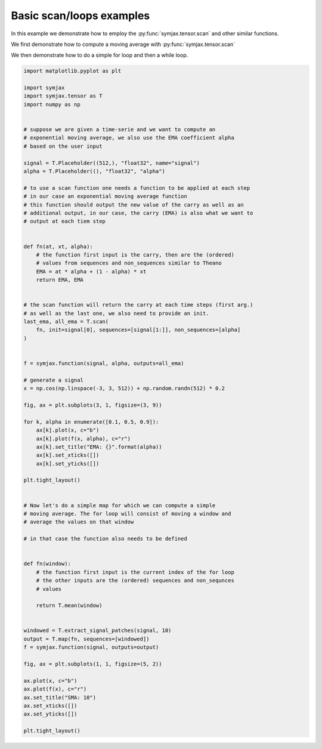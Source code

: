 .. only:: html

    .. note::
        :class: sphx-glr-download-link-note

        Click :ref:`here <sphx_glr_download_auto_examples_plot_loops.py>`     to download the full example code
    .. rst-class:: sphx-glr-example-title

    .. _sphx_glr_auto_examples_plot_loops.py:


Basic scan/loops examples
=========================

In this example we demonstrate how to employ the :py:func:`symjax.tensor.scan`
and other similar functions.

We first demonstrate how to compute a moving average with
:py:func:`symjax.tensor.scan`

We then demonstrate how to do a simple for loop and then a while loop.



.. rst-class:: sphx-glr-horizontal


    *

      .. image:: /auto_examples/images/sphx_glr_plot_loops_001.svg
          :alt: EMA: 0.1, EMA: 0.5, EMA: 0.9
          :class: sphx-glr-multi-img

    *

      .. image:: /auto_examples/images/sphx_glr_plot_loops_002.svg
          :alt: SMA: 10
          :class: sphx-glr-multi-img






.. code-block:: default


    import matplotlib.pyplot as plt

    import symjax
    import symjax.tensor as T
    import numpy as np


    # suppose we are given a time-serie and we want to compute an
    # exponential moving average, we also use the EMA coefficient alpha
    # based on the user input

    signal = T.Placeholder((512,), "float32", name="signal")
    alpha = T.Placeholder((), "float32", "alpha")

    # to use a scan function one needs a function to be applied at each step
    # in our case an exponential moving average function
    # this function should output the new value of the carry as well as an
    # additional output, in our case, the carry (EMA) is also what we want to
    # output at each tiem step


    def fn(at, xt, alpha):
        # the function first input is the carry, then are the (ordered)
        # values from sequences and non_sequences similar to Theano
        EMA = at * alpha + (1 - alpha) * xt
        return EMA, EMA


    # the scan function will return the carry at each time steps (first arg.)
    # as well as the last one, we also need to provide an init.
    last_ema, all_ema = T.scan(
        fn, init=signal[0], sequences=[signal[1:]], non_sequences=[alpha]
    )


    f = symjax.function(signal, alpha, outputs=all_ema)

    # generate a signal
    x = np.cos(np.linspace(-3, 3, 512)) + np.random.randn(512) * 0.2

    fig, ax = plt.subplots(3, 1, figsize=(3, 9))

    for k, alpha in enumerate([0.1, 0.5, 0.9]):
        ax[k].plot(x, c="b")
        ax[k].plot(f(x, alpha), c="r")
        ax[k].set_title("EMA: {}".format(alpha))
        ax[k].set_xticks([])
        ax[k].set_yticks([])

    plt.tight_layout()


    # Now let's do a simple map for which we can compute a simple
    # moving average. The for loop will consist of moving a window and
    # average the values on that window

    # in that case the function also needs to be defined


    def fn(window):
        # the function first input is the current index of the for loop
        # the other inputs are the (ordered) sequences and non_sequnces
        # values

        return T.mean(window)


    windowed = T.extract_signal_patches(signal, 10)
    output = T.map(fn, sequences=[windowed])
    f = symjax.function(signal, outputs=output)

    fig, ax = plt.subplots(1, 1, figsize=(5, 2))

    ax.plot(x, c="b")
    ax.plot(f(x), c="r")
    ax.set_title("SMA: 10")
    ax.set_xticks([])
    ax.set_yticks([])

    plt.tight_layout()


.. rst-class:: sphx-glr-timing

   **Total running time of the script:** ( 0 minutes  0.397 seconds)


.. _sphx_glr_download_auto_examples_plot_loops.py:


.. only :: html

 .. container:: sphx-glr-footer
    :class: sphx-glr-footer-example



  .. container:: sphx-glr-download sphx-glr-download-python

     :download:`Download Python source code: plot_loops.py <plot_loops.py>`



  .. container:: sphx-glr-download sphx-glr-download-jupyter

     :download:`Download Jupyter notebook: plot_loops.ipynb <plot_loops.ipynb>`


.. only:: html

 .. rst-class:: sphx-glr-signature

    `Gallery generated by Sphinx-Gallery <https://sphinx-gallery.github.io>`_

